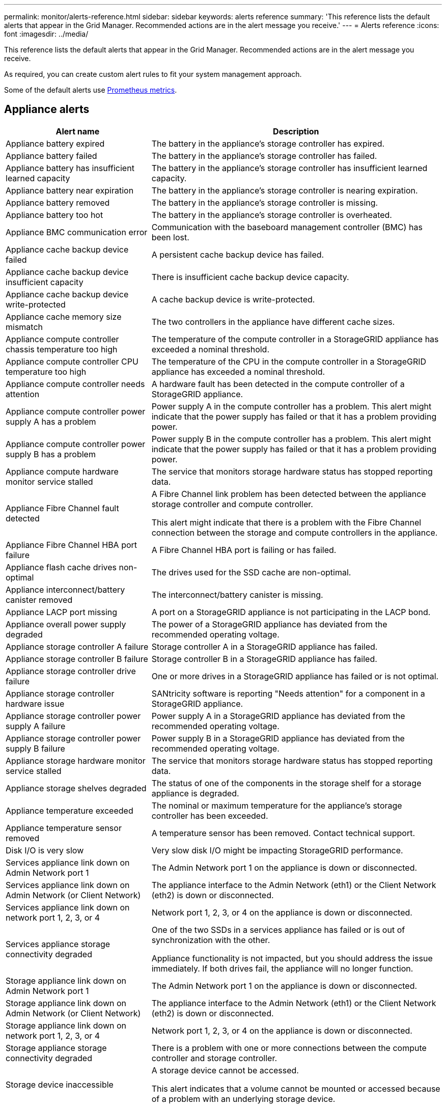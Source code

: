 ---
permalink: monitor/alerts-reference.html
sidebar: sidebar
keywords: alerts reference
summary: 'This reference lists the default alerts that appear in the Grid Manager. Recommended actions are in the alert message you receive.'
---
= Alerts reference
:icons: font
:imagesdir: ../media/

[.lead]
This reference lists the default alerts that appear in the Grid Manager. Recommended actions are in the alert message you receive.

As required, you can create custom alert rules to fit your system management approach.

Some of the default alerts use xref:commonly-used-prometheus-metrics.adoc[Prometheus metrics].

== Appliance alerts

[cols="1a,2a" options="header"]
|===
| Alert name| Description

|Appliance battery expired
|The battery in the appliance's storage controller has expired.

|Appliance battery failed
|The battery in the appliance's storage controller has failed.

|Appliance battery has insufficient learned capacity
|The battery in the appliance's storage controller has insufficient learned capacity.

|Appliance battery near expiration
|The battery in the appliance's storage controller is nearing expiration.

|Appliance battery removed
|The battery in the appliance's storage controller is missing.

|Appliance battery too hot
|The battery in the appliance's storage controller is overheated.

|Appliance BMC communication error
|Communication with the baseboard management controller (BMC) has been lost.

|Appliance cache backup device failed
|A persistent cache backup device has failed.

|Appliance cache backup device insufficient capacity
|There is insufficient cache backup device capacity.

|Appliance cache backup device write-protected
|A cache backup device is write-protected.

|Appliance cache memory size mismatch
|The two controllers in the appliance have different cache sizes.

|Appliance compute controller chassis temperature too high
|The temperature of the compute controller in a StorageGRID appliance has exceeded a nominal threshold.

|Appliance compute controller CPU temperature too high
|The temperature of the CPU in the compute controller in a StorageGRID appliance has exceeded a nominal threshold.

|Appliance compute controller needs attention
|A hardware fault has been detected in the compute controller of a StorageGRID appliance.

|Appliance compute controller power supply A has a problem
|Power supply A in the compute controller has a problem. This alert might indicate that the power supply has failed or that it has a problem providing power.

|Appliance compute controller power supply B has a problem
|Power supply B in the compute controller has a problem. This alert might indicate that the power supply has failed or that it has a problem providing power.

|Appliance compute hardware monitor service stalled
|The service that monitors storage hardware status has stopped reporting data.

|Appliance Fibre Channel fault detected
|A Fibre Channel link problem has been detected between the appliance storage controller and compute controller.

This alert might indicate that there is a problem with the Fibre Channel connection between the storage and compute controllers in the appliance.

|Appliance Fibre Channel HBA port failure
|A Fibre Channel HBA port is failing or has failed.

|Appliance flash cache drives non-optimal
|The drives used for the SSD cache are non-optimal.

|Appliance interconnect/battery canister removed
|The interconnect/battery canister is missing.

|Appliance LACP port missing
|A port on a StorageGRID appliance is not participating in the LACP bond.

|Appliance overall power supply degraded
|The power of a StorageGRID appliance has deviated from the recommended operating voltage.

|Appliance storage controller A failure
|Storage controller A in a StorageGRID appliance has failed.

|Appliance storage controller B failure
|Storage controller B in a StorageGRID appliance has failed.

|Appliance storage controller drive failure
|One or more drives in a StorageGRID appliance has failed or is not optimal.

|Appliance storage controller hardware issue
|SANtricity software is reporting "Needs attention" for a component in a StorageGRID appliance.

|Appliance storage controller power supply A failure
|Power supply A in a StorageGRID appliance has deviated from the recommended operating voltage.

|Appliance storage controller power supply B failure
|Power supply B in a StorageGRID appliance has deviated from the recommended operating voltage.

|Appliance storage hardware monitor service stalled
|The service that monitors storage hardware status has stopped reporting data.

|Appliance storage shelves degraded
|The status of one of the components in the storage shelf for a storage appliance is degraded.

|Appliance temperature exceeded
|The nominal or maximum temperature for the appliance's storage controller has been exceeded.

|Appliance temperature sensor removed
|A temperature sensor has been removed. Contact technical support.

|Disk I/O is very slow
|Very slow disk I/O might be impacting StorageGRID performance.

|Services appliance link down on Admin Network port 1
|The Admin Network port 1 on the appliance is down or disconnected.

|Services appliance link down on Admin Network (or Client Network)
|The appliance interface to the Admin Network (eth1) or the Client Network (eth2) is down or disconnected.

|Services appliance link down on network port 1, 2, 3, or 4
|Network port 1, 2, 3, or 4 on the appliance is down or disconnected.

|Services appliance storage connectivity degraded
|One of the two SSDs in a services appliance has failed or is out of synchronization with the other.

Appliance functionality is not impacted, but you should address the issue immediately. If both drives fail, the appliance will no longer function.

|Storage appliance link down on Admin Network port 1
|The Admin Network port 1 on the appliance is down or disconnected.

|Storage appliance link down on Admin Network (or Client Network)
|The appliance interface to the Admin Network (eth1) or the Client Network (eth2) is down or disconnected.

|Storage appliance link down on network port 1, 2, 3, or 4
|Network port 1, 2, 3, or 4 on the appliance is down or disconnected.

|Storage appliance storage connectivity degraded
|There is a problem with one or more connections between the compute controller and storage controller.

|Storage device inaccessible
|A storage device cannot be accessed.

This alert indicates that a volume cannot be mounted or accessed because of a problem with an underlying storage device.
|===

== Cassandra alerts

[cols="1a,2a" options="header"]
|===
| Alert name| Description

|Cassandra auto-compactor error
|The Cassandra auto-compactor has experienced an error.

The Cassandra auto-compactor exists on all Storage Nodes and manages the size of the Cassandra database for overwrite and delete heavy workloads. While this condition persists, certain workloads will experience unexpectedly high metadata consumption.

|Cassandra auto-compactor metrics out of date
|The metrics that describe the Cassandra auto-compactor are out of date.

The Cassandra auto-compactor exists on all Storage Nodes and manages the size of the Cassandra database for overwrite and delete heavy workloads. While this alert persists, certain workloads will experience unexpectedly high metadata consumption.

|Cassandra communication error
|The nodes that run the Cassandra service are having trouble communicating with each other.

This alert indicates that something is interfering with node-to-node communications. There might be a network issue or the Cassandra service might be down on one or more Storage Nodes.

|Cassandra compactions overloaded
|The Cassandra compaction process is overloaded.

If the compaction process is overloaded, read performance might be degraded and RAM might be used up. The Cassandra service might also become unresponsive or crash.

|Cassandra repair metrics out of date
|The metrics that describe Cassandra repair jobs are out of date. If this condition persists for more than 48 hours, client queries, such as bucket listings, might show deleted data.

|Cassandra repair progress slow
|The progress of Cassandra database repairs is slow.

When database repairs are slow, Cassandra data consistency operations are impeded. If this condition persists for more than 48 hours, client queries, such as bucket listings, might show deleted data.

|Cassandra repair service not available
|The Cassandra repair service is not available.

The Cassandra repair service exists on all Storage Nodes and provides critical repair functions for the Cassandra database. If this condition persists for more than 48 hours, client queries, such as bucket listings, might show deleted data.

|Cassandra table corruption
|Cassandra has detected table corruption.

Cassandra automatically restarts if it detects table corruption.
|===

== Cloud Storage Pool alerts

[cols="1a,2a" options="header"]
|===
| Alert name| Description

| Cloud Storage Pool connectivity error
| The health check for Cloud Storage Pools detected one or more new errors.

|===

== Debug and trace alerts

[cols="1a,2a" options="header"]
|===
| Alert name| Description

| Debug performance impact
| One or more subcomponents have been in debug mode for an extended time, which might decrease performance.

| Trace configuration enabled
| When trace configuration is enabled, system performance might be negatively impacted.

|===

== DHCP alerts

[cols="1a,2a" options="header"]
|===
| Alert name| Description

|DHCP lease expired
|The DHCP lease on a network interface has expired. 

|DHCP lease expiring soon
|The DHCP lease on a network interface is expiring soon.

|DHCP server unavailable
|The DHCP server is unavailable.

The StorageGRID node is unable to contact your DHCP server. The DHCP lease for the node's IP address cannot be validated.
|===

== Erasure coding (EC) alerts

[cols="1a,2a" options="header"]
|===
| Alert name| Description

|EC rebalance failure
|The job to rebalance erasure-coded data among Storage Nodes has failed or has been paused by the user.

|EC repair failure
|A repair job for erasure-coded data has failed or has been stopped.

|EC repair stalled
|A repair job for erasure-coded data has stalled.
|===

== Email notification alerts

[cols="1a,2a" options="header"]
|===
| Alert name| Description
|Email notification failure
|The email notification for an alert could not be sent.

This alert is triggered when an alert email notification fails or a test email (sent from the *ALERTS* > *Email setup* page) cannot be delivered.
|===

== Expiration of certificate alerts

[cols="1a,2a" options="header"]
|===
| Alert name| Description

| Expiration of client certificates configured on the Certificates page
| One or more client certificates configured on the Certificates page are about to expire.

| Expiration of grid federation certificates
| One or more grid federation certificates are about to expire.

| Expiration of load balancer endpoint certificate
| One or more load balancer endpoint certificates are about to expire.

| Expiration of server certificate for management interface
| The server certificate used for the management interface is about to expire.

| Expiration of global server certificate for S3 and Swift API 
| The server certificate used for accessing storage API endpoints is about to expire.

| External syslog CA certificate expiration
| The certificate authority (CA) certificate used to sign the external syslog server certificate is about to expire.

| External syslog client certificate expiration
| The client certificate for an external syslog server is about to expire.

| External syslog server certificate expiration
| The server certificate presented by the external syslog server is about to expire.
|===

== External syslog server alerts

[cols="1a,2a" options="header"]
|===
| Alert name| Description

| External syslog server forwarding error
| Node cannot forward logs to the external syslog server.
|===

== Grid federation and cross-grid replication alerts

[cols="1a,2a" options="header"]
|===
| Alert name| Description

| Cross-grid replication permanent request failure
| A cross-grid replication error occurred that requires user intervention to resolve.

| Cross-grid replication resources unavailable
| Cross-grid replication requests are pending because a resource is unavailable.

| Grid federation connection failure
| The grid federation connection between the local and remote grids is not working.

|===


== Grid Network alerts

[cols="1a,2a" options="header"]
|===
| Alert name| Description

|Grid Network MTU mismatch
|The maximum transmission unit (MTU) setting for the Grid Network interface (eth0) differs significantly across nodes in the grid.

The differences in MTU settings could indicate that some, but not all, eth0 networks are configured for jumbo frames. An MTU size mismatch of greater than 1000 might cause network performance problems.
|===

== High usage or high latency alerts

[cols="1a,2a" options="header"]
|===
| Alert name| Description

|High Java heap use
|A high percentage of Java heap space is being used.

If the Java heap becomes full, metadata services can become unavailable and client requests can fail.

|High latency for metadata queries
|The average time for Cassandra metadata queries is too long.

An increase in query latency can be caused by a hardware change, such as replacing a disk; a workload change, such as a sudden increase in ingests; or a network change, such as a communication problem between nodes and sites.
|===

== Identity federation alerts

[cols="1a,2a" options="header"]
|===
| Alert name| Description

|Identity federation synchronization failure
|Unable to synchronize federated groups and users from the identity source.

|Identity federation synchronization failure for a tenant
|Unable to synchronize federated groups and users from the identity source configured by a tenant.
|===

== ILM alerts

[cols="1a,2a" options="header"]
|===
| Alert name| Description

|ILM placement unachievable
|A placement instruction in an ILM rule cannot be achieved for certain objects.

This alert indicates that a node required by a placement instruction is unavailable or that an ILM rule is misconfigured. For example, a rule might specify more replicated copies than there are Storage Nodes.

|ILM scan period too long
|The time required to scan, evaluate objects, and apply ILM is too long.

If the estimated time to complete a full ILM scan of all objects is too long (see *Scan Period - Estimated* on the dashboard), the active ILM policy might not be applied to newly ingested objects. Changes to the ILM policy might not be applied to existing objects.

|ILM scan rate low
|The ILM scan rate is set to less than 100 objects/second.

This alert indicates that someone has changed the ILM scan rate for your system to less than 100 objects/second (default: 400 objects/second). The active ILM policy might not be applied to newly ingested objects. Subsequent changes to the ILM policy will not be applied to existing objects.
|===

== KMS alerts

[cols="1a,2a" options="header"]
|===
| Alert name| Description

|KMS CA certificate expiration
|The certificate authority (CA) certificate used to sign the key management server (KMS) certificate is about to expire.

|KMS client certificate expiration
|The client certificate for a key management server is about to expire.

|KMS configuration failed to load
|The configuration for the key management server exists but failed to load.

|KMS connectivity error
|An appliance node could not connect to the key management server for its site.

|KMS encryption key name not found
|The configured key management server does not have an encryption key that matches the name provided.

|KMS encryption key rotation failed
|All appliance volumes were decrypted, but one or more volumes could not rotate to the latest key.

|KMS is not configured
|No key management server exists for this site.

|KMS key failed to decrypt an appliance volume
|One or more volumes on an appliance with node encryption enabled could not be decrypted with the current KMS key.

|KMS server certificate expiration
|The server certificate used by the key management server (KMS) is about to expire.
|===

== Log, audit log, and audit queue alerts

[cols="1a,2a" options="header"]
|===
| Alert name| Description

|Audit logs are being added to the in-memory queue
|Node cannot send logs to the local syslog server and the in-memory queue is filling up.

|Large audit queue
|The disk queue for audit messages is full.

|Logs are being added to the on-disk queue
|Node cannot forward logs to the external syslog server and the on-disk queue is filling up.

|Low audit log disk capacity
|The space available for audit logs is low.
|===

== Low memory or low space alerts

[cols="1a,2a" options="header"]
|===
| Alert name| Description

|Low available node memory
|The amount of RAM available on a node is low.

Low available RAM could indicate a change in the workload or a memory leak with one or more nodes.

|Low free space for storage pool
|The amount of space available to store object data in a storage pool is low.

|Low installed node memory
|The amount of installed memory on a node is low.

|Low metadata storage
|The space available for storing object metadata is low.

|Low metrics disk capacity
|The space available for the metrics database is low.

|Low object data storage
|The space available for storing object data is low.

|Low read-only watermark override
|The Storage Volume Soft Read-Only Watermark Override is less than the minimum optimized watermark for a Storage Node.

|Low root disk capacity
|The space available for the root disk is low.

|Low system data capacity
|The space available for StorageGRID system data on the `/var/local` file system is low.

|Low tmp directory free space
|The space available in the /tmp directory is low.
|===

== Node or node network alerts

[cols="1a,2a" options="header"]
|===
| Alert name| Description

|Node network connectivity error
|Errors have occurred while transferring data between nodes.

|Node network reception frame error
|A high percentage of the network frames received by a node had errors.

This alert might indicate a hardware issue, such as a bad cable or a failed transceiver on either end of the Ethernet connection.

|Node not in sync with NTP server
|The node's time is not in sync with the network time protocol (NTP) server.

|Node not locked with NTP server
|The node is not locked to a network time protocol (NTP) server.

|Non-appliance node network down
|One or more network devices are down or disconnected. This alert indicates that a network interface (eth) for a node installed on a virtual machine or Linux host is not accessible.

|Unable to communicate with node
|One or more services are unresponsive, or the node cannot be reached.

For an unknown reason, a node is disconnected or services on the node are unexpectedly down. For example, a service on the node might be stopped, or the node might have lost its network connection because of a power failure or unexpected outage.

|Unexpected node reboot
|A node rebooted unexpectedly within the last 24 hours.
|===

== Object alerts

[cols="1a,2a" options="header"]
|===
| Alert name| Description

|Objects lost
|One or more objects have been lost from the grid.

This alert might indicate that data has been permanently lost and is not retrievable.

|Object existence check failed
|The object existence check job has failed.

|Object existence check stalled
|The object existence check job has stalled.

The object existence check job cannot continue. Either one or more Storage Nodes or volumes included in the job are offline or unresponsive, or the selected consistency control can no longer be satisfied because too many nodes are down or unavailable.

|Unidentified corrupt object detected
|A file was found in replicated object storage that could not be identified as a replicated object.
|===

== Platform services alerts

[cols="1a,2a" options="header"]
|===
| Alert name| Description

|Platform services unavailable
|Too few Storage Nodes with the RSM service are running or available at a site.
|===

== Storage Node alerts

[cols="1a,2a" options="header"]
|===
| Alert name| Description

|Storage Node not in desired storage state
|The LDR service on a Storage Node cannot transition to the desired state because of an internal error or volume issue.

|===

== StorageGRID services alerts

[cols="1a,2a" options="header"]
|===
| Alert name| Description

|nginx service using backup configuration
|The configuration of the nginx service is invalid. The previous configuration is now being used.

|nginx-gw service using backup configuration
|The configuration of the nginx-gw service is invalid. The previous configuration is now being used.

|SSH service using backup configuration
|The configuration of the SSH service is invalid. The previous configuration is now being used.
|===

== Tenant alerts

[cols="1a,2a" options="header"]
|===
| Alert name| Description

|Tenant quota usage high
|A high percentage of tenant quota space is being used. If a tenant exceeds its quota, new ingests are rejected.
|===
